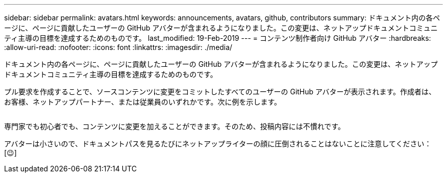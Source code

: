 ---
sidebar: sidebar 
permalink: avatars.html 
keywords: announcements, avatars, github, contributors 
summary: ドキュメント内の各ページに、ページに貢献したユーザーの GitHub アバターが含まれるようになりました。この変更は、ネットアップドキュメントコミュニティ主導の目標を達成するためのものです。 
last_modified: 19-Feb-2019 
---
= コンテンツ制作者向け GitHub アバター
:hardbreaks:
:allow-uri-read: 
:nofooter: 
:icons: font
:linkattrs: 
:imagesdir: ./media/


[role="lead"]
ドキュメント内の各ページに、ページに貢献したユーザーの GitHub アバターが含まれるようになりました。この変更は、ネットアップドキュメントコミュニティ主導の目標を達成するためのものです。

プル要求を作成することで、ソースコンテンツに変更をコミットしたすべてのユーザーの GitHub アバターが表示されます。作成者は、お客様、ネットアップパートナー、または従業員のいずれかです。次に例を示します。

image:avatars.gif[""]

専門家でも初心者でも、コンテンツに変更を加えることができます。そのため、投稿内容には不慣れです。

アバターは小さいので、ドキュメントパスを見るたびにネットアップライターの顔に圧倒されることはないことに注意してください： [&#128521;]
